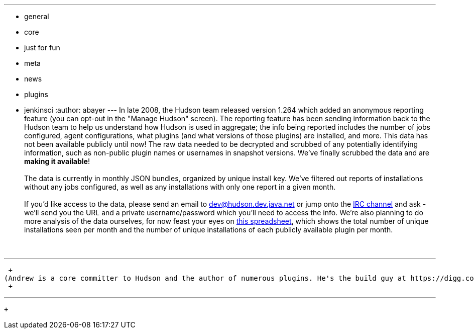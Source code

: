 ---
:layout: post
:title: Hudson Anonymous Usage Data
:nodeid: 239
:created: 1282064806
:tags:
  - general
  - core
  - just for fun
  - meta
  - news
  - plugins
  - jenkinsci
:author: abayer
---
In late 2008, the Hudson team released version 1.264 which added an anonymous reporting feature (you can opt-out in the "Manage Hudson" screen). The reporting feature has been sending information back to the Hudson team to help us understand how Hudson is used in aggregate; the info being reported includes the number of jobs configured, agent configurations, what plugins (and what versions of those plugins) are installed, and more. This data has not been available publicly until now! The raw data needed to be decrypted and scrubbed of any potentially identifying information, such as non-public plugin names or usernames in snapshot versions. We've finally scrubbed the data and are *making it available*! +
 +
The data is currently in monthly JSON bundles, organized by unique install key. We've filtered out reports of installations without any jobs configured, as well as any installations with only one report in a given month. +
 +
If you'd like access to the data, please send an email to dev@hudson.dev.java.net or jump onto the https://hudson-labs.org/content/chat[IRC channel] and ask - we'll send you the URL and a private username/password which you'll need to access the info. We're also planning to do more analysis of the data ourselves, for now feast your eyes on https://bit.ly/aC6wIo[this spreadsheet], which shows the total number of unique installations seen per month and the number of unique installations of each publicly available plugin per month. +
 +
 +

'''''

 +
(Andrew is a core committer to Hudson and the author of numerous plugins. He's the build guy at https://digg.com[Digg], who, by the way, https://jobs.digg.com/[are hiring]!) +
 +

'''''

 +
